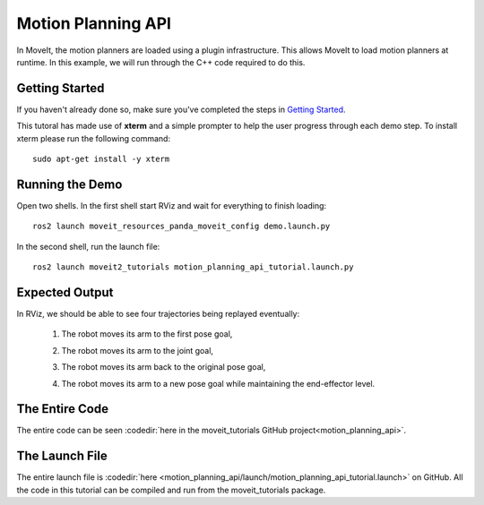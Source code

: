 Motion Planning API
==================================
.. image:: motion_planning_api_tutorial_robot_move_arm_1st.png
   :width: 700px

In MoveIt, the motion planners are loaded using a plugin infrastructure. This
allows MoveIt to load motion planners at runtime. In this example, we will
run through the C++ code required to do this.

Getting Started
---------------
If you haven't already done so, make sure you've completed the steps in `Getting Started <../getting_started/getting_started.html>`_.

This tutoral has made use of **xterm** and a simple prompter to help the user progress through each demo step.
To install xterm please run the following command: ::

   sudo apt-get install -y xterm

Running the Demo
----------------
Open two shells. In the first shell start RViz and wait for everything to finish loading: ::

  ros2 launch moveit_resources_panda_moveit_config demo.launch.py

In the second shell, run the launch file: ::

  ros2 launch moveit2_tutorials motion_planning_api_tutorial.launch.py

Expected Output
---------------
In RViz, we should be able to see four trajectories being replayed eventually:

 1. The robot moves its arm to the first pose goal,

    |A|

 2. The robot moves its arm to the joint goal,

    |B|

 3. The robot moves its arm back to the original pose goal,
 4. The robot moves its arm to a new pose goal while maintaining the end-effector level.

    |C|

.. |A| image:: motion_planning_api_tutorial_robot_move_arm_1st.png
               :width: 200px
.. |B| image:: motion_planning_api_tutorial_robot_move_arm_2nd.png
               :width: 200px
.. |C| image:: motion_planning_api_tutorial_robot_move_arm_3rd.png
               :width: 200px

The Entire Code
---------------
The entire code can be seen :codedir:`here in the moveit_tutorials GitHub project<motion_planning_api>`.

.. tutorial-formatter:: ./src/motion_planning_api_tutorial.cpp

The Launch File
---------------
The entire launch file is :codedir:`here <motion_planning_api/launch/motion_planning_api_tutorial.launch>` on GitHub. All the code in this tutorial can be compiled and run from the moveit_tutorials package.
